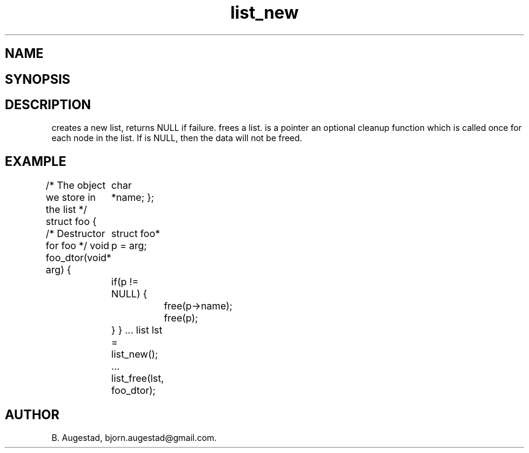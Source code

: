 .TH list_new 3
.SH NAME
.Nm list_new() 
.Nm list_free() 
.Nd Create and destroy lists
.SH SYNOPSIS
.Fd #include <meta_list.h>
.Fo "list list_new"
.Fa "void"
.Fc
.Fo "void list_free"
.Fa "list lst"
.Fa "dtor dtor"
.Fc
.SH DESCRIPTION
.Nm list_new()
creates a new list, returns NULL if failure. 
.Nm list_free()
frees a list.
.Fa dtor 
is a pointer an optional cleanup function which is called once
for each node in the list. If 
.Fa dtor
is NULL, then the data will not be freed.
.SH EXAMPLE
.Bd -literal
/* The object we store in the list */
struct foo {
	char *name;
};

/* Destructor for foo */
void foo_dtor(void* arg)
{
	struct foo* p = arg;
	if(p != NULL) {
		free(p->name);
		free(p);
	}
}
\&...
list lst = list_new();
\&...
list_free(lst, foo_dtor);
.Ed
.SH AUTHOR
B. Augestad, bjorn.augestad@gmail.com.

